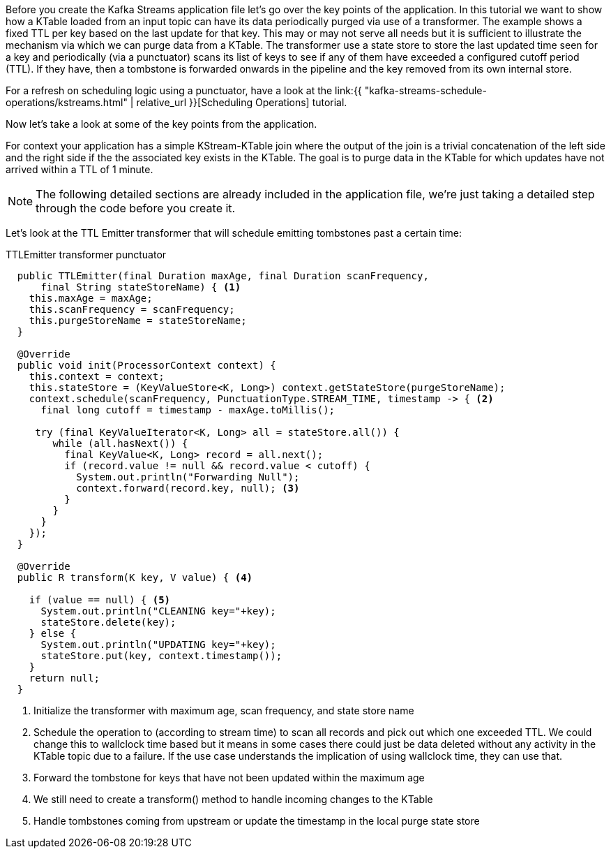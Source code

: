 ////
In this file you describe the Kafka streams topology, and should cover the main points of the tutorial.
The text assumes a method buildTopology exists and constructs the Kafka Streams application.  Feel free to modify the text below to suit your needs.
////

Before you create the Kafka Streams application file let's go over the key points of the application.  In this tutorial we want to
show how a KTable loaded from an input topic can have its data periodically purged via use of a transformer. The example shows a fixed
TTL per key based on the last update for that key. This may or may not serve all needs but it is sufficient to illustrate the 
mechanism via which we can purge data from a KTable. The transformer use a state store to store the last updated time seen for a key 
and periodically (via a punctuator) scans its list of keys to see if any of them have exceeded a configured cutoff period (TTL). If they have, then a tombstone is forwarded onwards in the pipeline and the key removed from its own internal store.

For a refresh on scheduling logic using a punctuator, have a look at the link:{{ "kafka-streams-schedule-operations/kstreams.html" | relative_url }}[Scheduling Operations] tutorial.

Now let's take a look at some of the key points from the application.

For context your application has a simple KStream-KTable join where the output of the join is a trivial concatenation of the left side and the right side if the the associated key exists in the KTable.  The goal is to purge data in the KTable for which updates have not arrived within a TTL of 1 minute.

NOTE: The following detailed sections are already included in the application file, we're just taking a detailed step through the code before you create it.

Let's look at the TTL Emitter transformer that will schedule emitting tombstones past a certain time:

[source,java]
.TTLEmitter transformer punctuator
----

  public TTLEmitter(final Duration maxAge, final Duration scanFrequency,
      final String stateStoreName) { <1>
    this.maxAge = maxAge;
    this.scanFrequency = scanFrequency;
    this.purgeStoreName = stateStoreName;
  }

  @Override
  public void init(ProcessorContext context) {
    this.context = context;
    this.stateStore = (KeyValueStore<K, Long>) context.getStateStore(purgeStoreName);
    context.schedule(scanFrequency, PunctuationType.STREAM_TIME, timestamp -> { <2>
      final long cutoff = timestamp - maxAge.toMillis();

     try (final KeyValueIterator<K, Long> all = stateStore.all()) {
        while (all.hasNext()) {
          final KeyValue<K, Long> record = all.next();
          if (record.value != null && record.value < cutoff) {
            System.out.println("Forwarding Null");
            context.forward(record.key, null); <3>
          }
        }
      }
    });
  }

  @Override
  public R transform(K key, V value) { <4>
    
    if (value == null) { <5>
      System.out.println("CLEANING key="+key);
      stateStore.delete(key);
    } else {
      System.out.println("UPDATING key="+key);
      stateStore.put(key, context.timestamp());
    }
    return null; 
  }
----
<1> Initialize the transformer with maximum age, scan frequency, and state store name
<2> Schedule the operation to (according to stream time) to scan all records and pick out which one exceeded TTL. We could change this to wallclock time based but it means in some cases there could just be data deleted without any activity in the KTable topic due to a failure. If the use case understands the implication of using wallclock time, they can use that.
<3> Forward the tombstone for keys that have not been updated within the maximum age
<4> We still need to create a transform() method to handle incoming changes to the KTable
<5> Handle tombstones coming from upstream or update the timestamp in the local purge state store
